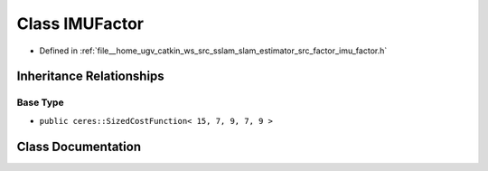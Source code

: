 .. _exhale_class_classIMUFactor:

Class IMUFactor
===============

- Defined in :ref:`file__home_ugv_catkin_ws_src_sslam_slam_estimator_src_factor_imu_factor.h`


Inheritance Relationships
-------------------------

Base Type
*********

- ``public ceres::SizedCostFunction< 15, 7, 9, 7, 9 >``


Class Documentation
-------------------


.. doxygenclass:: IMUFactor
   :members:
   :protected-members:
   :undoc-members: